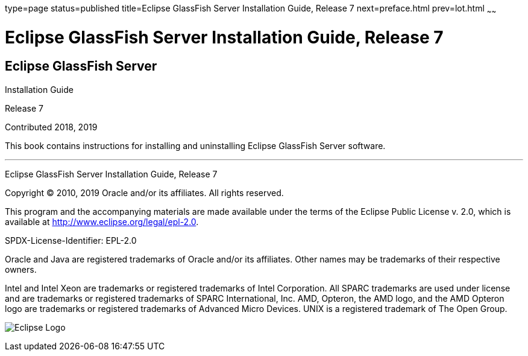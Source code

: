 type=page
status=published
title=Eclipse GlassFish Server Installation Guide, Release 7
next=preface.html
prev=lot.html
~~~~~~

= Eclipse GlassFish Server Installation Guide, Release 7

[[eclipse-glassfish-server]]
== Eclipse GlassFish Server

Installation Guide

Release 7

Contributed 2018, 2019

This book contains instructions for installing and uninstalling
Eclipse GlassFish Server software.

[[sthref1]]

'''''

Eclipse GlassFish Server Installation Guide, Release 7

Copyright © 2010, 2019 Oracle and/or its affiliates. All rights reserved.

This program and the accompanying materials are made available under the
terms of the Eclipse Public License v. 2.0, which is available at
http://www.eclipse.org/legal/epl-2.0.

SPDX-License-Identifier: EPL-2.0

Oracle and Java are registered trademarks of Oracle and/or its
affiliates. Other names may be trademarks of their respective owners.

Intel and Intel Xeon are trademarks or registered trademarks of Intel
Corporation. All SPARC trademarks are used under license and are
trademarks or registered trademarks of SPARC International, Inc. AMD,
Opteron, the AMD logo, and the AMD Opteron logo are trademarks or
registered trademarks of Advanced Micro Devices. UNIX is a registered
trademark of The Open Group.

image:img/eclipse_foundation_logo_tiny.png["Eclipse Logo"]
